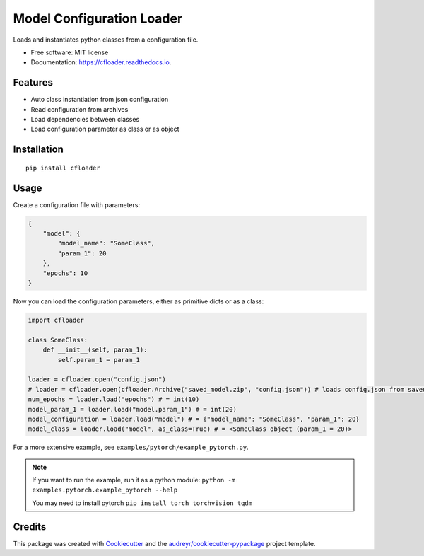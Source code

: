 ==========================
Model Configuration Loader
==========================


.. image:: https://img.shields.io/pypi/v/cfloader
        :target: https://pypi.python.org/pypi/cfloader

.. image:: https://img.shields.io/travis/shachibista/cfloader.svg
        :target: https://travis-ci.com/shachibista/cfloader

.. image:: https://readthedocs.org/projects/cfloader/badge/?version=latest
        :target: https://cfloader.readthedocs.io/en/latest/?badge=latest
        :alt: Documentation Status


Loads and instantiates python classes from a configuration file.


* Free software: MIT license
* Documentation: https://cfloader.readthedocs.io.


Features
--------

* Auto class instantiation from json configuration
* Read configuration from archives
* Load dependencies between classes
* Load configuration parameter as class or as object

Installation
------------

::

    pip install cfloader

Usage
-----

Create a configuration file with parameters:

.. code-block:: json

    {
        "model": {
            "model_name": "SomeClass",
            "param_1": 20
        },
        "epochs": 10
    }

Now you can load the configuration parameters, either as primitive dicts or as a class:

.. code-block:: python

    import cfloader

    class SomeClass:
        def __init__(self, param_1):
            self.param_1 = param_1

    loader = cfloader.open("config.json")
    # loader = cfloader.open(cfloader.Archive("saved_model.zip", "config.json")) # loads config.json from saved_model.zip
    num_epochs = loader.load("epochs") # = int(10)
    model_param_1 = loader.load("model.param_1") # = int(20)
    model_configuration = loader.load("model") # = {"model_name": "SomeClass", "param_1": 20}
    model_class = loader.load("model", as_class=True) # = <SomeClass object (param_1 = 20)>

For a more extensive example, see ``examples/pytorch/example_pytorch.py``. 

.. note::
    If you want to run the example, run it as a python module: ``python -m examples.pytorch.example_pytorch --help``

    You may need to install pytorch ``pip install torch torchvision tqdm``

Credits
-------

This package was created with Cookiecutter_ and the `audreyr/cookiecutter-pypackage`_ project template.

.. _Cookiecutter: https://github.com/audreyr/cookiecutter
.. _`audreyr/cookiecutter-pypackage`: https://github.com/audreyr/cookiecutter-pypackage
